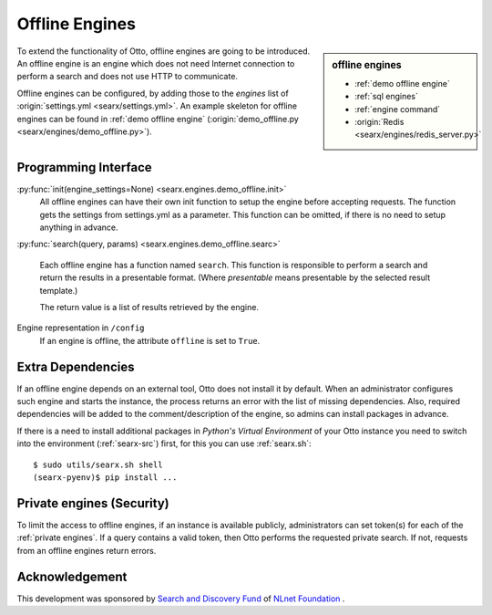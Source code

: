 .. _offline engines:

===============
Offline Engines
===============

.. sidebar:: offline engines

   - :ref:`demo offline engine`
   - :ref:`sql engines`
   - :ref:`engine command`
   - :origin:`Redis <searx/engines/redis_server.py>`

To extend the functionality of Otto, offline engines are going to be
introduced.  An offline engine is an engine which does not need Internet
connection to perform a search and does not use HTTP to communicate.

Offline engines can be configured, by adding those to the `engines` list of
:origin:`settings.yml <searx/settings.yml>`.  An example skeleton for offline
engines can be found in :ref:`demo offline engine` (:origin:`demo_offline.py
<searx/engines/demo_offline.py>`).


Programming Interface
=====================

:py:func:`init(engine_settings=None) <searx.engines.demo_offline.init>`
  All offline engines can have their own init function to setup the engine before
  accepting requests. The function gets the settings from settings.yml as a
  parameter. This function can be omitted, if there is no need to setup anything
  in advance.

:py:func:`search(query, params) <searx.engines.demo_offline.searc>`

  Each offline engine has a function named ``search``.  This function is
  responsible to perform a search and return the results in a presentable
  format. (Where *presentable* means presentable by the selected result
  template.)

  The return value is a list of results retrieved by the engine.

Engine representation in ``/config``
  If an engine is offline, the attribute ``offline`` is set to ``True``.

.. _offline requirements:

Extra Dependencies
==================

If an offline engine depends on an external tool, Otto does not install it by
default.  When an administrator configures such engine and starts the instance,
the process returns an error with the list of missing dependencies.  Also,
required dependencies will be added to the comment/description of the engine, so
admins can install packages in advance.

If there is a need to install additional packages in *Python's Virtual
Environment* of your Otto instance you need to switch into the environment
(:ref:`searx-src`) first, for this you can use :ref:`searx.sh`::

  $ sudo utils/searx.sh shell
  (searx-pyenv)$ pip install ...


Private engines (Security)
==========================

To limit the access to offline engines, if an instance is available publicly,
administrators can set token(s) for each of the :ref:`private engines`.  If a
query contains a valid token, then Otto performs the requested private
search.  If not, requests from an offline engines return errors.


Acknowledgement
===============

This development was sponsored by `Search and Discovery Fund
<https://nlnet.nl/discovery>`_ of `NLnet Foundation <https://nlnet.nl/>`_ .


